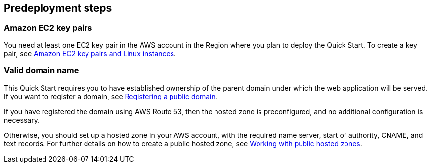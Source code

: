 //Include any predeployment steps here, such as signing up for a Marketplace AMI or making any changes to a partner account. If there are no predeployment steps, leave this file empty.

== Predeployment steps

=== Amazon EC2 key pairs

You need at least one EC2 key pair in the AWS account in the Region where you plan to deploy the Quick Start. To create a key pair, see https://docs.aws.amazon.com/AWSEC2/latest/UserGuide/ec2-key-pairs.html[Amazon EC2 key pairs and Linux instances].

=== Valid domain name

This Quick Start requires you to have established ownership of the parent domain under which the web application will be served. If you want to register a domain, see https://docs.aws.amazon.com/Route53/latest/DeveloperGuide/domain-register-update.html[Registering a public domain].

If you have registered the domain using AWS Route 53, then the hosted zone is preconfigured, and no additional configuration is necessary.

Otherwise, you should set up a hosted zone in your AWS account, with the required name server, start of authority, CNAME, and text records. For further details on how to create a public hosted zone, see https://docs.aws.amazon.com/Route53/latest/DeveloperGuide/AboutHZWorkingWith.html[Working with public hosted zones].